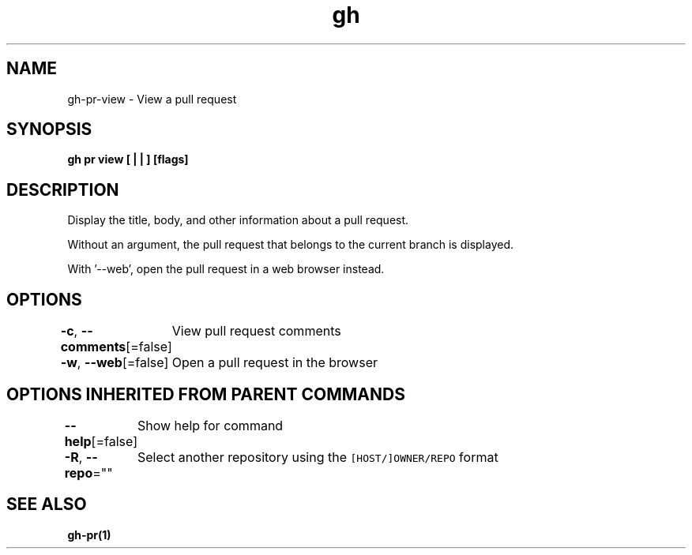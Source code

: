 .nh
.TH "gh" "1" "Mar 2021" "" ""

.SH NAME
.PP
gh\-pr\-view \- View a pull request


.SH SYNOPSIS
.PP
\fBgh pr view [ |  | ] [flags]\fP


.SH DESCRIPTION
.PP
Display the title, body, and other information about a pull request.

.PP
Without an argument, the pull request that belongs to the current branch
is displayed.

.PP
With '\-\-web', open the pull request in a web browser instead.


.SH OPTIONS
.PP
\fB\-c\fP, \fB\-\-comments\fP[=false]
	View pull request comments

.PP
\fB\-w\fP, \fB\-\-web\fP[=false]
	Open a pull request in the browser


.SH OPTIONS INHERITED FROM PARENT COMMANDS
.PP
\fB\-\-help\fP[=false]
	Show help for command

.PP
\fB\-R\fP, \fB\-\-repo\fP=""
	Select another repository using the \fB\fC[HOST/]OWNER/REPO\fR format


.SH SEE ALSO
.PP
\fBgh\-pr(1)\fP
